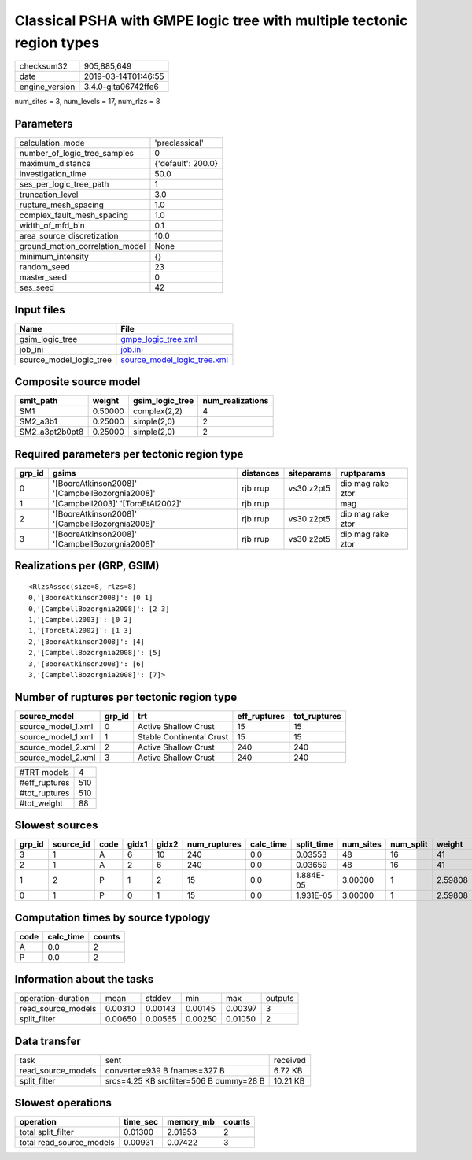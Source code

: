 Classical PSHA with GMPE logic tree with multiple tectonic region types
=======================================================================

============== ===================
checksum32     905,885,649        
date           2019-03-14T01:46:55
engine_version 3.4.0-gita06742ffe6
============== ===================

num_sites = 3, num_levels = 17, num_rlzs = 8

Parameters
----------
=============================== ==================
calculation_mode                'preclassical'    
number_of_logic_tree_samples    0                 
maximum_distance                {'default': 200.0}
investigation_time              50.0              
ses_per_logic_tree_path         1                 
truncation_level                3.0               
rupture_mesh_spacing            1.0               
complex_fault_mesh_spacing      1.0               
width_of_mfd_bin                0.1               
area_source_discretization      10.0              
ground_motion_correlation_model None              
minimum_intensity               {}                
random_seed                     23                
master_seed                     0                 
ses_seed                        42                
=============================== ==================

Input files
-----------
======================= ============================================================
Name                    File                                                        
======================= ============================================================
gsim_logic_tree         `gmpe_logic_tree.xml <gmpe_logic_tree.xml>`_                
job_ini                 `job.ini <job.ini>`_                                        
source_model_logic_tree `source_model_logic_tree.xml <source_model_logic_tree.xml>`_
======================= ============================================================

Composite source model
----------------------
============== ======= =============== ================
smlt_path      weight  gsim_logic_tree num_realizations
============== ======= =============== ================
SM1            0.50000 complex(2,2)    4               
SM2_a3b1       0.25000 simple(2,0)     2               
SM2_a3pt2b0pt8 0.25000 simple(2,0)     2               
============== ======= =============== ================

Required parameters per tectonic region type
--------------------------------------------
====== =============================================== ========= ========== =================
grp_id gsims                                           distances siteparams ruptparams       
====== =============================================== ========= ========== =================
0      '[BooreAtkinson2008]' '[CampbellBozorgnia2008]' rjb rrup  vs30 z2pt5 dip mag rake ztor
1      '[Campbell2003]' '[ToroEtAl2002]'               rjb rrup             mag              
2      '[BooreAtkinson2008]' '[CampbellBozorgnia2008]' rjb rrup  vs30 z2pt5 dip mag rake ztor
3      '[BooreAtkinson2008]' '[CampbellBozorgnia2008]' rjb rrup  vs30 z2pt5 dip mag rake ztor
====== =============================================== ========= ========== =================

Realizations per (GRP, GSIM)
----------------------------

::

  <RlzsAssoc(size=8, rlzs=8)
  0,'[BooreAtkinson2008]': [0 1]
  0,'[CampbellBozorgnia2008]': [2 3]
  1,'[Campbell2003]': [0 2]
  1,'[ToroEtAl2002]': [1 3]
  2,'[BooreAtkinson2008]': [4]
  2,'[CampbellBozorgnia2008]': [5]
  3,'[BooreAtkinson2008]': [6]
  3,'[CampbellBozorgnia2008]': [7]>

Number of ruptures per tectonic region type
-------------------------------------------
================== ====== ======================== ============ ============
source_model       grp_id trt                      eff_ruptures tot_ruptures
================== ====== ======================== ============ ============
source_model_1.xml 0      Active Shallow Crust     15           15          
source_model_1.xml 1      Stable Continental Crust 15           15          
source_model_2.xml 2      Active Shallow Crust     240          240         
source_model_2.xml 3      Active Shallow Crust     240          240         
================== ====== ======================== ============ ============

============= ===
#TRT models   4  
#eff_ruptures 510
#tot_ruptures 510
#tot_weight   88 
============= ===

Slowest sources
---------------
====== ========= ==== ===== ===== ============ ========= ========== ========= ========= =======
grp_id source_id code gidx1 gidx2 num_ruptures calc_time split_time num_sites num_split weight 
====== ========= ==== ===== ===== ============ ========= ========== ========= ========= =======
3      1         A    6     10    240          0.0       0.03553    48        16        41     
2      1         A    2     6     240          0.0       0.03659    48        16        41     
1      2         P    1     2     15           0.0       1.884E-05  3.00000   1         2.59808
0      1         P    0     1     15           0.0       1.931E-05  3.00000   1         2.59808
====== ========= ==== ===== ===== ============ ========= ========== ========= ========= =======

Computation times by source typology
------------------------------------
==== ========= ======
code calc_time counts
==== ========= ======
A    0.0       2     
P    0.0       2     
==== ========= ======

Information about the tasks
---------------------------
================== ======= ======= ======= ======= =======
operation-duration mean    stddev  min     max     outputs
read_source_models 0.00310 0.00143 0.00145 0.00397 3      
split_filter       0.00650 0.00565 0.00250 0.01050 2      
================== ======= ======= ======= ======= =======

Data transfer
-------------
================== ======================================= ========
task               sent                                    received
read_source_models converter=939 B fnames=327 B            6.72 KB 
split_filter       srcs=4.25 KB srcfilter=506 B dummy=28 B 10.21 KB
================== ======================================= ========

Slowest operations
------------------
======================== ======== ========= ======
operation                time_sec memory_mb counts
======================== ======== ========= ======
total split_filter       0.01300  2.01953   2     
total read_source_models 0.00931  0.07422   3     
======================== ======== ========= ======